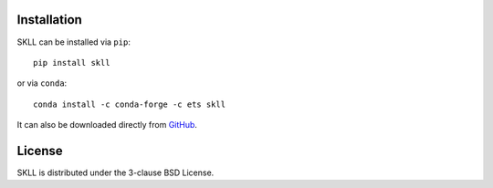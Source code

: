 .. _install:

Installation
============
SKLL can be installed via ``pip``::

    pip install skll

or via ``conda``::

    conda install -c conda-forge -c ets skll

It can also be downloaded directly from
`GitHub <https://github.com/EducationalTestingService/skll>`_.


License
=======
SKLL is distributed under the 3-clause BSD License.
